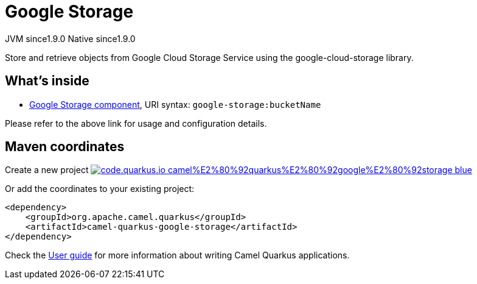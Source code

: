 // Do not edit directly!
// This file was generated by camel-quarkus-maven-plugin:update-extension-doc-page
= Google Storage
:linkattrs:
:cq-artifact-id: camel-quarkus-google-storage
:cq-native-supported: true
:cq-status: Stable
:cq-status-deprecation: Stable
:cq-description: Store and retrieve objects from Google Cloud Storage Service using the google-cloud-storage library.
:cq-deprecated: false
:cq-jvm-since: 1.9.0
:cq-native-since: 1.9.0

[.badges]
[.badge-key]##JVM since##[.badge-supported]##1.9.0## [.badge-key]##Native since##[.badge-supported]##1.9.0##

Store and retrieve objects from Google Cloud Storage Service using the google-cloud-storage library.

== What's inside

* xref:{cq-camel-components}::google-storage-component.adoc[Google Storage component], URI syntax: `google-storage:bucketName`

Please refer to the above link for usage and configuration details.

== Maven coordinates

Create a new project image:https://img.shields.io/badge/code.quarkus.io-camel%E2%80%92quarkus%E2%80%92google%E2%80%92storage-blue.svg?logo=quarkus&logoColor=white&labelColor=3678db&color=e97826[link="https://code.quarkus.io/?extension-search=camel-quarkus-google-storage", window="_blank"]

Or add the coordinates to your existing project:

[source,xml]
----
<dependency>
    <groupId>org.apache.camel.quarkus</groupId>
    <artifactId>camel-quarkus-google-storage</artifactId>
</dependency>
----

Check the xref:user-guide/index.adoc[User guide] for more information about writing Camel Quarkus applications.
